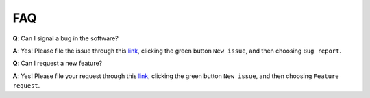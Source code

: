 FAQ
===

**Q**: Can I signal a bug in the software?

**A**: Yes! Please file the issue through this `link <https://github.com/mcollu/scube/issues>`_, clicking the green button ``New issue``, and then choosing ``Bug report``.

**Q**: Can I request a new feature?

**A**: Yes! Please file your request through this `link <https://github.com/mcollu/scube/issues>`_, clicking the green button ``New issue``, and then choosing ``Feature request``.
